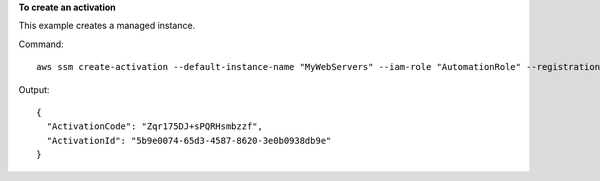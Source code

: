 **To create an activation**

This example creates a managed instance.

Command::

  aws ssm create-activation --default-instance-name "MyWebServers" --iam-role "AutomationRole" --registration-limit 10

Output::

  {
    "ActivationCode": "Zqr175DJ+sPQRHsmbzzf",
    "ActivationId": "5b9e0074-65d3-4587-8620-3e0b0938db9e"
  }
